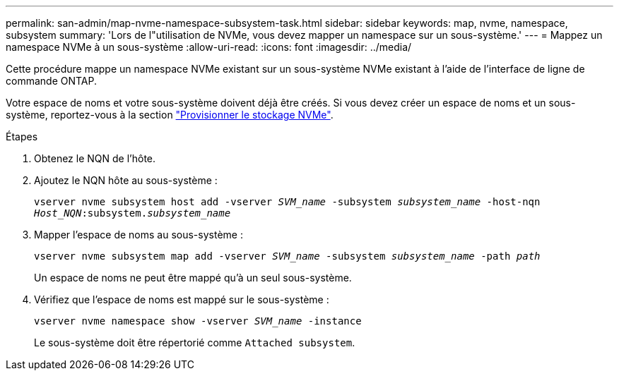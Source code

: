---
permalink: san-admin/map-nvme-namespace-subsystem-task.html 
sidebar: sidebar 
keywords: map, nvme, namespace, subsystem 
summary: 'Lors de l"utilisation de NVMe, vous devez mapper un namespace sur un sous-système.' 
---
= Mappez un namespace NVMe à un sous-système
:allow-uri-read: 
:icons: font
:imagesdir: ../media/


[role="lead"]
Cette procédure mappe un namespace NVMe existant sur un sous-système NVMe existant à l'aide de l'interface de ligne de commande ONTAP.

Votre espace de noms et votre sous-système doivent déjà être créés.  Si vous devez créer un espace de noms et un sous-système, reportez-vous à la section link:create-nvme-namespace-subsystem-task.html["Provisionner le stockage NVMe"].

.Étapes
. Obtenez le NQN de l'hôte.
. Ajoutez le NQN hôte au sous-système :
+
`vserver nvme subsystem host add -vserver _SVM_name_ -subsystem _subsystem_name_ -host-nqn _Host_NQN_:subsystem._subsystem_name_`

. Mapper l'espace de noms au sous-système :
+
`vserver nvme subsystem map add -vserver _SVM_name_ -subsystem _subsystem_name_ -path _path_`

+
Un espace de noms ne peut être mappé qu'à un seul sous-système.

. Vérifiez que l'espace de noms est mappé sur le sous-système :
+
`vserver nvme namespace show -vserver _SVM_name_ -instance`

+
Le sous-système doit être répertorié comme `Attached subsystem`.


